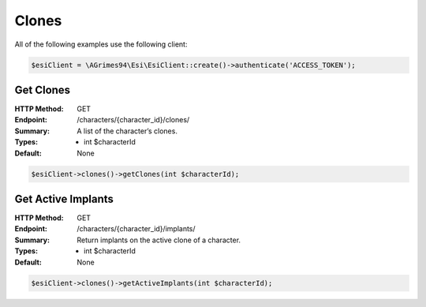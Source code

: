 Clones
======

All of the following examples use the following client:

.. code-block:: php

    $esiClient = \AGrimes94\Esi\EsiClient::create()->authenticate('ACCESS_TOKEN');

Get Clones
----------

:HTTP Method: GET
:Endpoint: /characters/{character_id}/clones/
:Summary: A list of the character’s clones.
:Types: - int $characterId
:Default: None

.. code-block:: php

    $esiClient->clones()->getClones(int $characterId);

Get Active Implants
-------------------

:HTTP Method: GET
:Endpoint: /characters/{character_id}/implants/
:Summary: Return implants on the active clone of a character.
:Types: - int $characterId
:Default: None

.. code-block:: php

    $esiClient->clones()->getActiveImplants(int $characterId);

